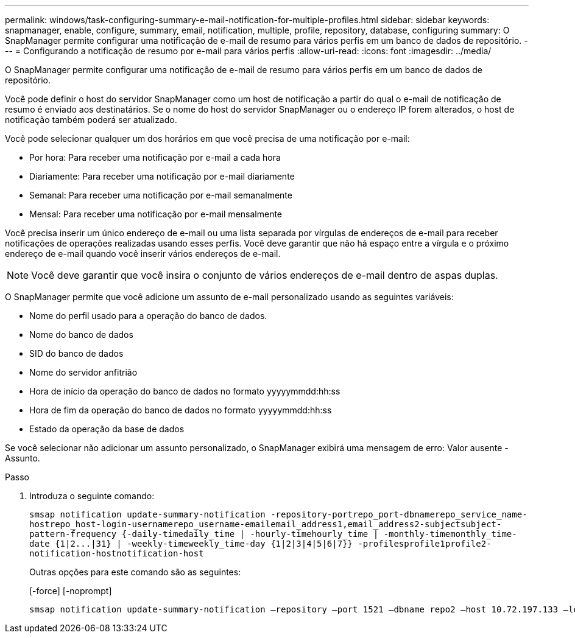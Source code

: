 ---
permalink: windows/task-configuring-summary-e-mail-notification-for-multiple-profiles.html 
sidebar: sidebar 
keywords: snapmanager, enable, configure, summary, email, notification, multiple, profile, repository, database, configuring 
summary: O SnapManager permite configurar uma notificação de e-mail de resumo para vários perfis em um banco de dados de repositório. 
---
= Configurando a notificação de resumo por e-mail para vários perfis
:allow-uri-read: 
:icons: font
:imagesdir: ../media/


[role="lead"]
O SnapManager permite configurar uma notificação de e-mail de resumo para vários perfis em um banco de dados de repositório.

Você pode definir o host do servidor SnapManager como um host de notificação a partir do qual o e-mail de notificação de resumo é enviado aos destinatários. Se o nome do host do servidor SnapManager ou o endereço IP forem alterados, o host de notificação também poderá ser atualizado.

Você pode selecionar qualquer um dos horários em que você precisa de uma notificação por e-mail:

* Por hora: Para receber uma notificação por e-mail a cada hora
* Diariamente: Para receber uma notificação por e-mail diariamente
* Semanal: Para receber uma notificação por e-mail semanalmente
* Mensal: Para receber uma notificação por e-mail mensalmente


Você precisa inserir um único endereço de e-mail ou uma lista separada por vírgulas de endereços de e-mail para receber notificações de operações realizadas usando esses perfis. Você deve garantir que não há espaço entre a vírgula e o próximo endereço de e-mail quando você inserir vários endereços de e-mail.


NOTE: Você deve garantir que você insira o conjunto de vários endereços de e-mail dentro de aspas duplas.

O SnapManager permite que você adicione um assunto de e-mail personalizado usando as seguintes variáveis:

* Nome do perfil usado para a operação do banco de dados.
* Nome do banco de dados
* SID do banco de dados
* Nome do servidor anfitrião
* Hora de início da operação do banco de dados no formato yyyyymmdd:hh:ss
* Hora de fim da operação do banco de dados no formato yyyyymmdd:hh:ss
* Estado da operação da base de dados


Se você selecionar não adicionar um assunto personalizado, o SnapManager exibirá uma mensagem de erro: Valor ausente -Assunto.

.Passo
. Introduza o seguinte comando:
+
`+smsap notification update-summary-notification -repository-portrepo_port-dbnamerepo_service_name-hostrepo_host-login-usernamerepo_username-emailemail_address1,email_address2-subjectsubject-pattern-frequency {-daily-timedaily_time | -hourly-timehourly_time | -monthly-timemonthly_time-date {1|2...|31} | -weekly-timeweekly_time-day {1|2|3|4|5|6|7}} -profilesprofile1profile2-notification-hostnotification-host+`

+
Outras opções para este comando são as seguintes:

+
[-force] [-noprompt]

+
[quiet | -verbose]
----

smsap notification update-summary-notification –repository –port 1521 –dbname repo2 –host 10.72.197.133 –login –username oba5 –email-address admin@org.com –subject success –frequency -daily -time 19:30:45 –profiles sales1 -notification-host wales
----

